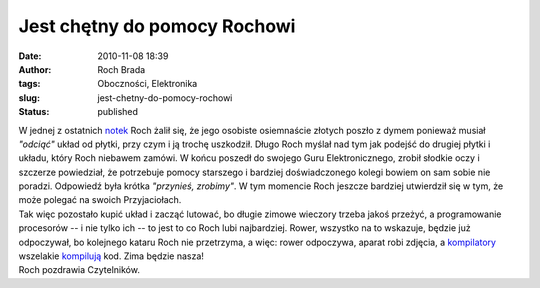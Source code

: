 Jest chętny do pomocy Rochowi
#############################
:date: 2010-11-08 18:39
:author: Roch Brada
:tags: Oboczności, Elektronika
:slug: jest-chetny-do-pomocy-rochowi
:status: published

| W jednej z ostatnich `notek <http://gusioo.blogspot.com/2010/10/awaryjny-dzien.html>`__ Roch żalił się, że jego osobiste osiemnaście złotych poszło z dymem ponieważ musiał *"odciąć"* układ od płytki, przy czym i ją trochę uszkodził. Długo Roch myślał nad tym jak podejść do drugiej płytki i układu, który Roch niebawem zamówi. W końcu poszedł do swojego Guru Elektronicznego, zrobił słodkie oczy i szczerze powiedział, że potrzebuje pomocy starszego i bardziej doświadczonego kolegi bowiem on sam sobie nie poradzi. Odpowiedź była krótka *"przynieś, zrobimy"*. W tym momencie Roch jeszcze bardziej utwierdził się w tym, że może polegać na swoich Przyjaciołach.
| Tak więc pozostało kupić układ i zacząć lutować, bo długie zimowe wieczory trzeba jakoś przeżyć, a programowanie procesorów -- i nie tylko ich -- to jest to co Roch lubi najbardziej. Rower, wszystko na to wskazuje, będzie już odpoczywał, bo kolejnego kataru Roch nie przetrzyma, a więc: rower odpoczywa, aparat robi zdjęcia, a `kompilatory <http://pl.wikipedia.org/wiki/Kompilator>`__ wszelakie `kompilują <http://pl.wikipedia.org/wiki/Kompilacja_%28informatyka%29>`__ kod. Zima będzie nasza!
| Roch pozdrawia Czytelników.
